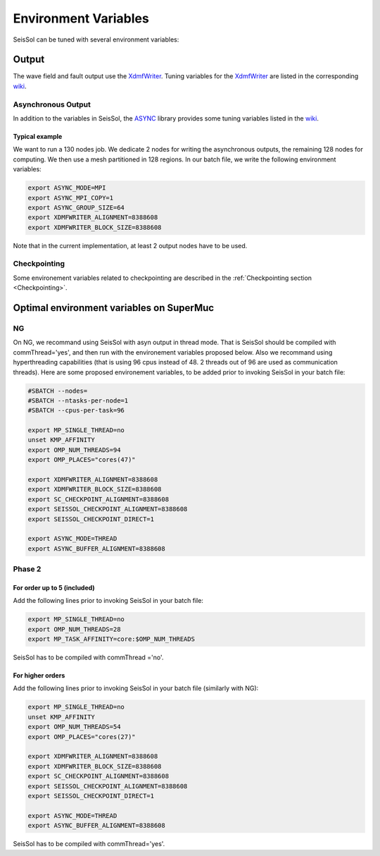 Environment Variables
=====================

SeisSol can be tuned with several environment variables:

Output
------

The wave field and fault output use the
`XdmfWriter <https://github.com/TUM-I5/XdmfWriter>`__. Tuning variables
for the `XdmfWriter <https://github.com/TUM-I5/XdmfWriter>`__ are listed
in the corresponding
`wiki <https://github.com/TUM-I5/XdmfWriter/wiki>`__.

.. _asynchronous-output:

Asynchronous Output
~~~~~~~~~~~~~~~~~~~

In addition to the variables in SeisSol, the
`ASYNC <https://github.com/TUM-I5/ASYNC>`__ library provides some tuning
variables listed in the `wiki <https://github.com/TUM-I5/ASYNC/wiki>`__.

Typical example
^^^^^^^^^^^^^^^

We want to run a 130 nodes job. We dedicate 2 nodes for writing the
asynchronous outputs, the remaining 128 nodes for computing. We then use
a mesh partitioned in 128 regions. In our batch file, we write the
following environment variables:


.. code:: bash

   export ASYNC_MODE=MPI
   export ASYNC_MPI_COPY=1
   export ASYNC_GROUP_SIZE=64
   export XDMFWRITER_ALIGNMENT=8388608
   export XDMFWRITER_BLOCK_SIZE=8388608

Note that in the current implementation, at least 2 output nodes have to
be used.


Checkpointing
~~~~~~~~~~~~~

Some environement variables related to checkpointing are described in the :ref:`Checkpointing section <Checkpointing>`.


Optimal environment variables on SuperMuc
-----------------------------------------

NG
~~

On NG, we recommand using SeisSol with asyn output in thread mode.
That is SeisSol should be compiled with commThread='yes', and then run with the environement variables proposed below.
Also we recommand using hyperthreading capabilities (that is using 96 cpus instead of 48. 2 threads out of 96 are used as communication threads).
Here are some proposed environement variables, to be added prior to invoking SeisSol in your batch file:

.. code:: bash

   #SBATCH --nodes=
   #SBATCH --ntasks-per-node=1 
   #SBATCH --cpus-per-task=96

   export MP_SINGLE_THREAD=no
   unset KMP_AFFINITY
   export OMP_NUM_THREADS=94
   export OMP_PLACES="cores(47)"

   export XDMFWRITER_ALIGNMENT=8388608
   export XDMFWRITER_BLOCK_SIZE=8388608
   export SC_CHECKPOINT_ALIGNMENT=8388608
   export SEISSOL_CHECKPOINT_ALIGNMENT=8388608
   export SEISSOL_CHECKPOINT_DIRECT=1

   export ASYNC_MODE=THREAD
   export ASYNC_BUFFER_ALIGNMENT=8388608


Phase 2
~~~~~~~

.. _for-order-up-to-5-(included):

For order up to 5 (included)
^^^^^^^^^^^^^^^^^^^^^^^^^^^^

| Add the following lines prior to invoking SeisSol in your batch file:

.. code:: bash

   export MP_SINGLE_THREAD=no
   export OMP_NUM_THREADS=28
   export MP_TASK_AFFINITY=core:$OMP_NUM_THREADS

SeisSol has to be compiled with commThread ='no'.


For higher orders
^^^^^^^^^^^^^^^^^

Add the following lines prior to invoking SeisSol in your batch file (similarly with NG):

.. code:: bash

   export MP_SINGLE_THREAD=no
   unset KMP_AFFINITY
   export OMP_NUM_THREADS=54
   export OMP_PLACES="cores(27)"

   export XDMFWRITER_ALIGNMENT=8388608
   export XDMFWRITER_BLOCK_SIZE=8388608
   export SC_CHECKPOINT_ALIGNMENT=8388608
   export SEISSOL_CHECKPOINT_ALIGNMENT=8388608
   export SEISSOL_CHECKPOINT_DIRECT=1

   export ASYNC_MODE=THREAD
   export ASYNC_BUFFER_ALIGNMENT=8388608

SeisSol has to be compiled with commThread='yes'.



